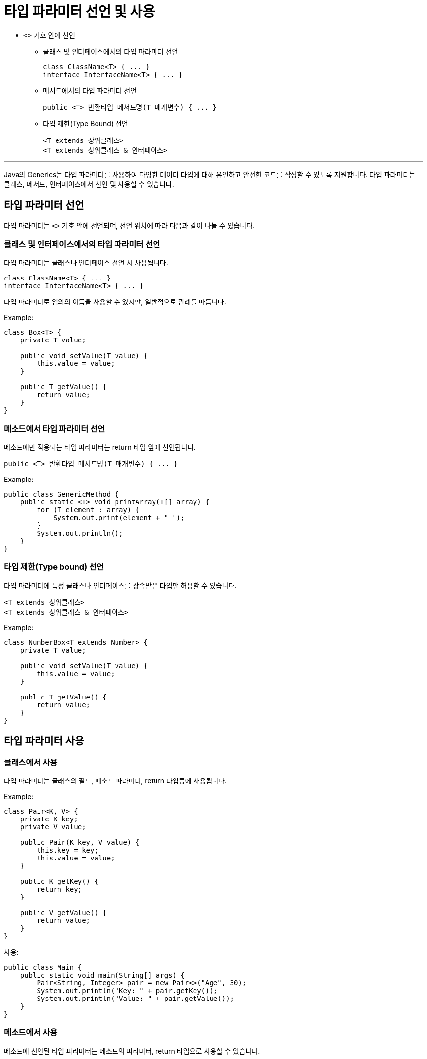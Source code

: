 = 타입 파라미터 선언 및 사용

* `<>` 기호 안에 선언
** 클래스 및 인터페이스에서의 타입 파라미터 선언
+
[source, java]
----
class ClassName<T> { ... }
interface InterfaceName<T> { ... }
----
+
** 메서드에서의 타입 파라미터 선언
+
[source, java]
----
public <T> 반환타입 메서드명(T 매개변수) { ... }
----
+
** 타입 제한(Type Bound) 선언
+
[source, java]
----
<T extends 상위클래스>
<T extends 상위클래스 & 인터페이스>
----

---

Java의 Generics는 타입 파라미터를 사용하여 다양한 데이터 타입에 대해 유연하고 안전한 코드를 작성할 수 있도록 지원합니다. 타입 파라미터는 클래스, 메서드, 인터페이스에서 선언 및 사용할 수 있습니다.

== 타입 파라미터 선언

타입 파라미터는 `<>` 기호 안에 선언되며, 선언 위치에 따라 다음과 같이 나눌 수 있습니다.

=== 클래스 및 인터페이스에서의 타입 파라미터 선언

타입 파라미터는 클래스나 인터페이스 선언 시 사용됩니다.

[source, java]
----
class ClassName<T> { ... }
interface InterfaceName<T> { ... }
----

타입 파라미터로 임의의 이름을 사용할 수 있지만, 일반적으로 관례를 따릅니다.

Example:

[source, java]
----
class Box<T> {
    private T value;

    public void setValue(T value) {
        this.value = value;
    }

    public T getValue() {
        return value;
    }
}
----

=== 메소드에서 타입 파라미터 선언

메소드에만 적용되는 타입 파라미터는 return 타입 앞에 선언됩니다.

[source, java]
----
public <T> 반환타입 메서드명(T 매개변수) { ... }
----

Example:

[source, java]
----
public class GenericMethod {
    public static <T> void printArray(T[] array) {
        for (T element : array) {
            System.out.print(element + " ");
        }
        System.out.println();
    }
}
----

=== 타입 제한(Type bound) 선언

타입 파라미터에 특정 클래스나 인터페이스를 상속받은 타입만 허용할 수 있습니다.

[source, java]
----
<T extends 상위클래스>
<T extends 상위클래스 & 인터페이스>
----

Example:

[source, java]
----
class NumberBox<T extends Number> {
    private T value;

    public void setValue(T value) {
        this.value = value;
    }

    public T getValue() {
        return value;
    }
}
----

== 타입 파라미터 사용

=== 클래스에서 사용

타입 파라미터는 클래스의 필드, 메소드 파라미터, return 타입등에 사용됩니다.

Example:

[source, java]
----
class Pair<K, V> {
    private K key;
    private V value;

    public Pair(K key, V value) {
        this.key = key;
        this.value = value;
    }

    public K getKey() {
        return key;
    }

    public V getValue() {
        return value;
    }
}
----

사용:

[source, java]
----
public class Main {
    public static void main(String[] args) {
        Pair<String, Integer> pair = new Pair<>("Age", 30);
        System.out.println("Key: " + pair.getKey());
        System.out.println("Value: " + pair.getValue());
    }
}
----

=== 메소드에서 사용

메소드에 선언된 타입 파라미터는 메소드의 파라미터, return 타입으로 사용할 수 있습니다.

Example:

[source, java]
----
public class GenericExample {
    public static <T> T getFirstElement(T[] array) {
        if (array == null || array.length == 0) {
            return null;
        }
        return array[0];
    }

    public static void main(String[] args) {
        String[] stringArray = {"A", "B", "C"};
        Integer[] intArray = {1, 2, 3};

        System.out.println(getFirstElement(stringArray)); // 출력: A
        System.out.println(getFirstElement(intArray));    // 출력: 1
    }
}
----

=== 인터페이스에서 아용

인터페이스에서도 타입 파라미터를 선언하고 사용할 수 있습니다.

Example:

[source, java]
----
interface Container<T> {
    void add(T item);
    T get(int index);
}

class MyList<T> implements Container<T> {
    private List<T> items = new ArrayList<>();

    public void add(T item) {
        items.add(item);
    }

    public T get(int index) {
        return items.get(index);
    }
}
----

== 타입 제한(Type bound) 활용

=== 상한 제한(Upper bound)

`<T extends 클래스>` 를 사용하여 상위 클래스 및 그 하위 타입만 허용합니다.

[source, java]
----
class Calculator<T extends Number> {
    public double add(T num1, T num2) {
        return num1.doubleValue() + num2.doubleValue();
    }
}

public class Main {
    public static void main(String[] args) {
        Calculator<Integer> intCalc = new Calculator<>();
        System.out.println(intCalc.add(10, 20));

        Calculator<Double> doubleCalc = new Calculator<>();
        System.out.println(doubleCalc.add(10.5, 20.5));
    }
}
----

=== 다중 제한

`<T extends 클래스 & 인터페이스>` 를 사용하여 여러 제한을 적용할 수 있습니다.

[source, java]
----
class MultiBound<T extends Number & Comparable<T>> {
    private T value;

    public MultiBound(T value) {
        this.value = value;
    }

    public boolean compareTo(T other) {
        return value.compareTo(other) > 0;
    }
}
----

---

link:./08_syntax.adoc[이전: Generics 문법] +
link:./10_multuple_type.adoc[다음: 다중 타입 파라미터]